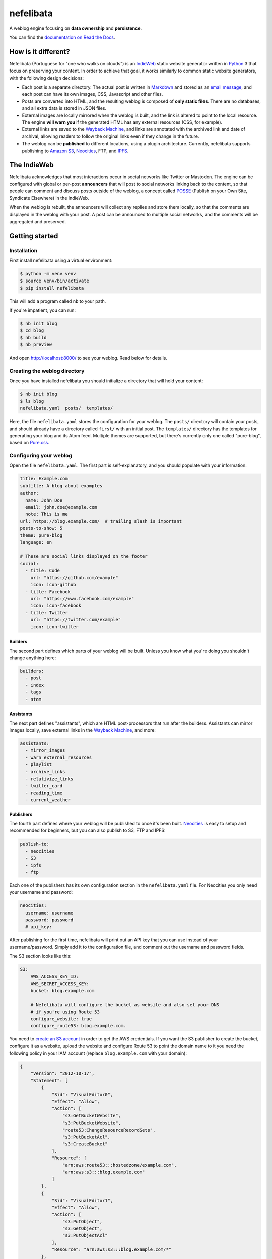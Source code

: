 ==========
nefelibata
==========

A weblog engine focusing on **data ownership** and **persistence**.

You can find the `documentation on Read the Docs <https://nefelibata.readthedocs.io/en/latest/>`_.

How is it different?
====================

Nefelibata (Portuguese for "one who walks on clouds") is an `IndieWeb <https://indieweb.org/>`_ static website generator written in `Python <https://www.python.org/>`_ 3 that focus on preserving your content. In order to achieve that goal, it works similarly to common static website generators, with the following design decisions:

- Each post is a separate directory. The actual post is written in `Markdown <https://www.markdownguide.org/>`_ and stored as an `email message <https://tools.ietf.org/html/rfc5322.html>`_, and each post can have its own images, CSS, Javascript and other files.
- Posts are converted into HTML, and the resulting weblog is composed of **only static files**. There are no databases, and all extra data is stored in JSON files.
- External images are locally mirrored when the weblog is built, and the link is altered to point to the local resource. The engine **will warn you** if the generated HTML has any external resources (CSS, for example).
- External links are saved to the `Wayback Machine <https://archive.org/web/>`_, and links are annotated with the archived link and date of archival, allowing readers to follow the original links even if they change in the future.
- The weblog can be **published** to different locations, using a plugin architecture. Currently, nefelibata supports publishing to `Amazon S3 <https://aws.amazon.com/s3/>`_, `Neocities <https://neocities.org/>`_, FTP, and `IPFS <https://ipfs.io/>`_.

The IndieWeb
============

Nefelibata acknowledges that most interactions occur in social networks like Twitter or Mastodon. The engine can be configured with global or per-post **announcers** that will post to social networks linking back to the content, so that people can comment and discuss posts outside of the weblog, a concept called `POSSE <https://indieweb.org/POSSE>`_ (Publish on your Own Site, Syndicate Elsewhere) in the IndieWeb.

When the weblog is rebuilt, the announcers will collect any replies and store them locally, so that the comments are displayed in the weblog with your post. A post can be announced to multiple social networks, and the comments will be aggregated and preserved.

Getting started
===============

Installation
------------

First install nefelibata using a virtual environment:

.. code-block:: bash

    $ python -m venv venv
    $ source venv/bin/activate
    $ pip install nefelibata

This will add a program called ``nb`` to your path.

If you're impatient, you can run:

.. code-block:: bash

    $ nb init blog
    $ cd blog
    $ nb build
    $ nb preview

And open http://localhost:8000/ to see your weblog. Read below for details.

Creating the weblog directory
-----------------------------

Once you have installed nefelibata you should initialize a directory that will hold your content:

.. code-block:: bash

    $ nb init blog
    $ ls blog
    nefelibata.yaml  posts/  templates/

Here, the file ``nefelibata.yaml`` stores the configuration for your weblog. The ``posts/`` directory will contain your posts, and should already have a directory called ``first/`` with an initial post. The ``templates/`` directory has the templates for generating your blog and its Atom feed. Multiple themes are supported, but there's currently only one called "pure-blog", based on `Pure.css <https://purecss.io/>`_.

Configuring your weblog
-----------------------

Open the file ``nefelibata.yaml``. The first part is self-explanatory, and you should populate with your information:

.. code-block:: yaml

    title: Example.com
    subtitle: A blog about examples
    author:
      name: John Doe
      email: john.doe@example.com
      note: This is me
    url: https://blog.example.com/  # trailing slash is important
    posts-to-show: 5
    theme: pure-blog
    language: en

    # These are social links displayed on the footer
    social:
      - title: Code
        url: "https://github.com/example"
        icon: icon-github
      - title: Facebook
        url: "https://www.facebook.com/example"
        icon: icon-facebook
      - title: Twitter
        url: "https://twitter.com/example"
        icon: icon-twitter

Builders
~~~~~~~~

The second part defines which parts of your weblog will be built. Unless you know what you're doing you shouldn't change anything here:

.. code-block:: yaml

    builders:
      - post
      - index
      - tags 
      - atom

Assistants
~~~~~~~~~~

The next part defines "assistants", which are HTML post-processors that run after the builders. Assistants can mirror images locally, save external links in the `Wayback Machine <https://archive.org/web/>`_, and more:

.. code-block:: yaml

    assistants:
      - mirror_images
      - warn_external_resources
      - playlist
      - archive_links
      - relativize_links
      - twitter_card
      - reading_time
      - current_weather

Publishers
~~~~~~~~~~

The fourth part defines where your weblog will be published to once it's been built. `Neocities <https://neocities.org/>`_ is easy to setup and recommended for beginners, but you can also publish to S3, FTP and IPFS:

.. code-block:: yaml

    publish-to:
      - neocities
      - S3
      - ipfs
      - ftp

Each one of the publishers has its own configuration section in the ``nefelibata.yaml`` file. For Neocities you only need your username and password:

.. code-block:: yaml

    neocities:
      username: username
      password: password
      # api_key:

After publishing for the first time, nefelibata will print out an API key that you can use instead of your username/password. Simply add it to the configuration file, and comment out the username and password fields.


The S3 section looks like this:

.. code-block:: yaml

    S3:
        AWS_ACCESS_KEY_ID:
        AWS_SECRET_ACCESS_KEY:
        bucket: blog.example.com

        # Nefelibata will configure the bucket as website and also set your DNS
        # if you're using Route 53
        configure_website: true
        configure_route53: blog.example.com.

You need to `create an S3 account <http://aws.amazon.com/s3/>`_ in order to get the AWS credentials. If you want the S3 publisher to create the bucket, configure it as a website, upload the website and configure Route 53 to point the domain name to it you need the following policy in your IAM account (replace ``blog.example.com`` with your domain):

.. code-block:: json

    {
        "Version": "2012-10-17",
        "Statement": [
            {
                "Sid": "VisualEditor0",
                "Effect": "Allow",
                "Action": [
                    "s3:GetBucketWebsite",
                    "s3:PutBucketWebsite",
                    "route53:ChangeResourceRecordSets",
                    "s3:PutBucketAcl",
                    "s3:CreateBucket"
                ],
                "Resource": [
                    "arn:aws:route53:::hostedzone/example.com",
                    "arn:aws:s3:::blog.example.com"
                ]
            },
            {
                "Sid": "VisualEditor1",
                "Effect": "Allow",
                "Action": [
                    "s3:PutObject",
                    "s3:GetObject",
                    "s3:PutObjectAcl"
                ],
                "Resource": "arn:aws:s3:::blog.example.com/*"
            },
            {
                "Sid": "VisualEditor2",
                "Effect": "Allow",
                "Action": "route53:ListHostedZones",
                "Resource": "*"
            }
        ]
    }

This will upload your weblog to an S3 bucket and run the website from it over HTTP. If you want to serve the website over HTTPS (as I do), you need to disable Route 53 (``configure_route53`` should be empty) and `configure CloudFront <https://www.freecodecamp.org/news/simple-site-hosting-with-amazon-s3-and-https-5e78017f482a/>`_.

The FTP publisher requires a host, and optionally a username, a password and a directory to which the content should be uploaded to:

.. code-block:: yaml

    ftp:
        host: ftp.example.com
        username: user
        password: secret
        basedir: public

In the example above, the files would be put inside the ``public`` directory. You can also specify an absolute path.

For `IPFS <https://ipfs.io/>`_ you need a host running the IPFS daemon. The ``build/`` directory will be sent to the remote host via ``rsync``, added and published to the IPFS. The config itself is simple:

.. code-block:: yaml 

    ipfs:
      username: ipfs
      host: ipfs.example.com

The weblog will be published to the `InterPlanetary Name System <https://docs.ipfs.io/concepts/ipns/>`_. If you want to give it an accessible and easy to remember name, create a text record for the subdomain ``_dnslink.blog.example.com`` with the following content:

.. code-block::

    _dnslink.blog.example.com descriptive text "dnslink=/ipns/<CID>"

Where ``CID`` is the content identifier of your host. You can read more about `DNSLink <https://docs.ipfs.io/concepts/dnslink/#publish-using-a-subdomain>`_.

Announcers
~~~~~~~~~~

Finally, the last part is used for syndicating your content. Currently nefelibata can publish to and collect replies from the following websites:

.. code-block:: yaml

    announce-on:
      - webmention
      - mastodon
      - twitter
      - wtsocial
      - medium
      - fawm
      - fiftyninety

Each announcer has its own configuration section, with different requirements. The `Mastodon <https://joinmastodon.org/>`_, `Twitter <https://twitter.com/>`_ and `WT.Social <https://wt.social/>`_ announcers will publish the summary of the post, with a link back to the post in the weblog. The `Medium <https://medium.com/>`_ announcer will publish the full HTML, on the other hand.

The `Webmention <https://indieweb.org/Webmention>`_ announcer is different in that it will check all the links referenced in a post, trying to discover webmention endpoints, and sending a notification is positive. The announcer also collects mentions made to the weblog, by reading them from `Webmention.io <webmention.io>`_.

Finally, `FAWM <https://fawm.org/>`_ is a website where people try to write 14 songs during the month of February. You can only publish to FAWM during February for obvious reasons. If you like making music you should try participating!

Creating a new post
-------------------

Your skeleton blog already has a post called ``first/``. You can edit that post, or create a new one with the command:

.. code-block:: bash

    $ nb new "Hello, World!"

(Note that you always need to run the ``nb`` command from inside your weblog directory.)

This will create a new directory called ``hello_world/``, with the following structure:

.. code-block:: bash

    posts/hello_world/
    posts/hello_world/index.mkd
    posts/hello_world/img/
    posts/hello_world/css/
    posts/hello_world/js/

If you have the ``EDITOR`` environment set, nefelibata will automatically open your editor to edit ``index.mkd``. You can place any custom CSS, Javascript or images in the corresponding directories, or any other extra files in the ``hello_world/`` directory.

You'll notice that the ``index.mkd`` file has headers and a body. The file itself is actually stored as an email, using the `RFC 5322 format <https://tools.ietf.org/html/rfc5322.html>`_. The most important headers are:

- ``subject``: this is the title of your post.
- ``summary``: this is a one-line summary of your post.
- ``keywords``: a comma-separated list of keywords/tags/tags.

Additionally, once the post is published a ``date`` header will be added. If the post is announced to Twitter/Mastodon/etc. a corresponding header (eg, ``mastodon-url``) will also be added.

If you want to announce your post to a custom social network you can either override the default announcers by using the ``announce-on`` header, or add an extra announcer by using the ``announce-on-extra`` header. Similarly, if you want to skip a default announcer you can use the ``announce-on-skip`` header.

Building the weblog
-------------------

To build your weblog, simply run:

.. code-block:: bash

    $ nb build

This will convert the Markdown files to HTML and build the weblog, with pages for archives and tags as well. Later, once posts have been announced to social networks, this command will also collect replies and store them locally.

Previewing the weblog
---------------------

To preview your weblog, simply run:

.. code-block:: bash

    $ nb preview

This will run an HTTP server on port 8000. Open http://localhost:8000/ on your browser so you can preview your changes.

Publishing the weblog
---------------------

Finally, you can publish your weblog with the command:

.. code-block:: bash

    $ nb publish

This will upload the weblog using any configured publishers (like S3), and announce new posts to social networks.

What's next?
============

If you want to customize your weblog, take a look at the ``templates/`` directory inside your weblog. The templates are written in `Jinja2 <https://palletsprojects.com/p/jinja/>`_.

